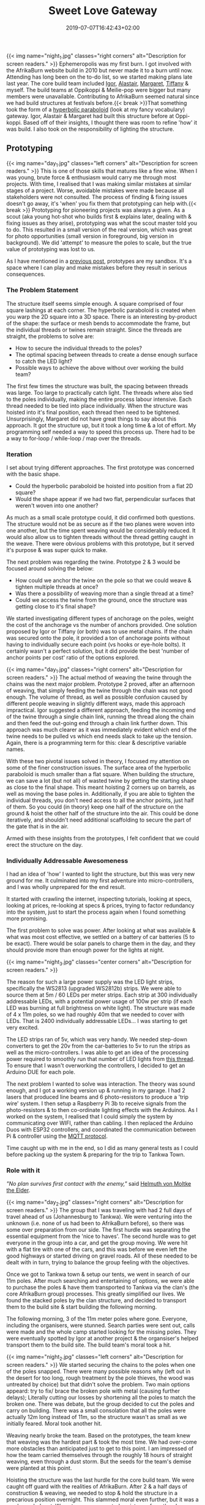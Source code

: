 #+DATE: 2019-07-07T16:42:43+02:00
#+TITLE: Sweet Love Gateway
#+DRAFT: false
#+TYPE: post

{{< img name="night_1.jpg" classes="right corners" alt="Description for screen readers." >}}
Ephemeropolis was my first burn. I got involved with the AfrikaBurn website build in 2010 but never made it to a burn until now. Attending has long been on the to-do list, so we started making plans late last year. The core build team included [[https://www.facebook.com/igor.zeljko.77][Igor]], [[https://www.facebook.com/alastair.mehl][Alastair]], [[https://www.facebook.com/magoshashot][Margaret]], [[https://www.facebook.com/tiffanychi101][Tiffany]] & myself. The build teams at Oppikoppi & Meilie-pop were bigger but many members were unavailable. Contributing to AfrikaBurn seemed natural since we had build structures at festivals before.{{< break >}}That something took the form of a [[https://www.mathcurve.com/surfaces.gb/paraboloidhyperbolic/paraboloidhyperbolic.shtml][hyperbolic paraboloid]] (look at my fancy vocabulary) gateway. Igor, Alastair & Margaret had built this structure before at Oppi-koppi. Based off of their insights, I thought there was room to refine 'how' it was build. I also took on the responsibility of lighting the structure.

** Prototyping
   {{< img name="day_1.jpg" classes="left corners" alt="Description for screen readers." >}}
   This is one of those skills that matures like a fine wine. When I was young, brute force & enthusiasm would carry me through most projects. With time, I realised that I was making similar mistakes at similar stages of a project. Worse, avoidable mistakes were made because all stakeholders were not consulted. The process of finding & fixing issues doesn't go away, it's 'when' you fix them that prototyping can help with.{{< break >}} Prototyping for pioneering projects was always a given. As a scout (aka young hot-shot who builds first & explains later, dealing with & fixing issues as they arise), prototyping was what the scout master told you to do. This resulted in a small version of the real version, which was great for photo opportunities (small version in foreground, big version in background). We did 'attempt' to measure the poles to scale, but the true value of prototyping was lost to us.

   As I have mentioned in a [[https://chrispyke.com/post/almighty-prototype/][previous post]], prototypes are my sandbox. It's a space where I can play and make mistakes before they result in serious consequences. 

*** The Problem Statement
    The structure itself seems simple enough. A square comprised of four square lashings at each corner. The hyperbolic paraboloid is created when you warp the 2D square into a 3D space. There is an interesting by-product of the shape: the surface or mesh bends to accommodate the frame, but the individual threads or twines remain straight. Since the threads are straight, the problems to solve are:

    - How to secure the individual threads to the poles?
    - The optimal spacing between threads to create a dense enough surface to catch the LED light?
    - Possible ways to achieve the above without over working the build team?

    The first few times the structure was built, the spacing between threads was large. Too large to practically catch light. The threads where also tied to the poles individually, making the entire process labour intensive. Each thread needed to be tied into place individually. When the structure was hoisted into it's final position, each thread then need to be tightened. Unsurprisingly, Margaret did not have great things to say about this approach. It got the structure up, but it took a long time & a lot of effort. My programming self needed a way to speed this process up. There had to be a way to for-loop / while-loop / map over the threads.

*** Iteration
    I set about trying different approaches. The first prototype was concerned with the basic shape.
 
    - Could the hyperbolic paraboloid be hoisted into position from a flat 2D square? 
    - Would the shape appear if we had two flat, perpendicular surfaces that weren't woven into one another? 

    As much as a small scale prototype could, it did confirmed both questions. The structure would not be as secure as if the two planes were woven into one another, but the time spent weaving would be considerably reduced. It would also allow us to tighten threads without the thread getting caught in the weave. There were obvious problems with this prototype, but it served it's purpose & was super quick to make.

    The next problem was regarding the twine. Prototype 2 & 3 would be focused around solving the below:

    - How could we anchor the twine on the pole so that we could weave & tighten multiple threads at once?
    - Was there a possibility of weaving more than a single thread at a time?
    - Could we access the twine from the ground, once the structure was getting close to it's final shape?

    We started investigating different types of anchorage on the poles, weight the cost of the anchorage vs the number of anchors provided. One solution proposed by Igor or Tiffany (or both) was to use metal chains. If the chain was secured onto the pole, it provided a ton of anchorage points without having to individually secure each point (vs hooks or eye-hole bolts). It certainly wasn't a perfect solution, but it did provide the best 'number of anchor points per cost' ratio of the options explored.

    {{< img name="day_1.jpg" classes="right corners" alt="Description for screen readers." >}}
    The actual method of weaving the twine through the chains was the next major problem. Prototype 2 proved, after an afternoon of weaving, that simply feeding the twine through the chain was not good enough. The volume of thread, as well as possible confusion caused by different people weaving in slightly different ways, made this approach impractical. Igor suggested a different approach, feeding the incoming end of the twine through a single chain link, running the thread along the chain and then feed the out-going end through a chain link further down. This approach was much clearer as it was immediately evident which end of the twine needs to be pulled vs which end needs slack to take up the tension. Again, there is a programming term for this: clear & descriptive variable names.

    With these two pivotal issues solved in theory, I focused my attention on some of the finer construction issues. The surface area of the hyperbolic paraboloid is much smaller than a flat square. When building the structure, we can save a lot (but not all) of wasted twine by getting the starting shape as close to the final shape. This meant hoisting 2 corners up on barrels, as well as moving the base poles in. Additionally, if you are able to tighten the individual threads, you don't need access to all the anchor points, just half of them. So you could (in theory) keep one half of the structure on the ground & hoist the other half of the structure into the air. This could be done iteratively, and shouldn't need additional scaffolding to secure the part of the gate that is in the air.

    Armed with these insights from the prototypes, I felt confident that we could erect the structure on the day.

*** Individually Addressable Awesomeness
    I had an idea of 'how' I wanted to light the structure, but this was very new ground for me. It culminated into my first adventure into micro-controllers, and I was wholly unprepared for the end result.

    It started with crawling the internet, inspecting tutorials, looking at specs, looking at prices, re-looking at specs & prices, trying to factor redundancy into the system, just to start the process again when I found something more promising.

    The first problem to solve was power. After looking at what was available & what was most cost effective, we settled on a battery of car batteries (5 to be exact). There would be solar panels to charge them in the day, and they should provide more than enough power for the lights at night.

   {{< img name="night_3.jpg" classes="center corners" alt="Description for screen readers." >}}

    The reason for such a large power supply was the LED light strips, specifically the WS2813 (upgraded WS2812b) strips. We were able to source them at 5m / 60 LEDs per meter strips. Each strip at 300 individually addressable LEDs, with a potential power usage of 100w per strip (if each LED was burning at full brightness on white light). The structure was made of 4 x 11m poles, so we had roughly 40m that we needed to cover with LEDs. That is 2400 individually addressable LEDs... I was starting to get very excited.

    The LED strips ran of 5v, which was very handy. We needed step-down converters to get the 20v from the car-batteries to 5v to run the strips as well as the micro-controllers. I was able to get an idea of the processing power required to smoothly run that number of LED lights from [[https://github.com/FastLED/FastLED/issues/288][this thread]]. To ensure that I wasn't overworking the controllers, I decided to get an Arduino DUE for each pole.
 
    The next problem I wanted to solve was interaction. The theory was sound enough, and I got a working version up & running in my garage. I had 2 lasers that produced line beams and 6 photo-resistors to produce a 'trip wire' system. I then setup a Raspberry Pi 3b to receive signals from the photo-resistors & to then co-ordinate lighting effects with the Arduinos. As I worked on the system, I realised that I could simply the system by communicating over WIFI, rather than cabling. I then replaced the Arduino Duos with ESP32 controllers, and coordinated the communication between Pi & controller using the [[http://mqtt.org/][MQTT protocol]].    

    Time caught up with me in the end, so I did as many general tests as I could before packing up the system & preparing for the trip to Tankwa Town.

*** Role with it

    /"No plan survives first contact with the enemy,"/ said [[https://en.wikiquote.org/wiki/Helmuth_von_Moltke_the_Elder][Helmuth von Moltke the Elder]].

    {{< img name="day_2.jpg" classes="right corners" alt="Description for screen readers." >}}
    The group that I was traveling with had 2 full days of travel ahead of us (Johannesburg to Tankwa). We were venturing into the unknown (i.e. none of us had been to AfrikaBurn before), so there was some over preparation from our side. The first hurdle was separating the essential equipment from the 'nice to haves'. The second hurdle was to get everyone in the group into a car, and get the group moving. We were hit with a flat tire with one of the cars, and this was before we even left the good highways or started driving on gravel roads. All of these needed to be dealt with in turn, trying to balance the group feeling with the objectives.

    Once we got to Tankwa town & setup our tents, we went in search of our 11m poles. After much searching and entertaining of options, we were able to purchase the poles & have them transported to Tankwa via the clan's (the core AfrikaBurn group) processes. This greatly simplified our lives. We found the stacked poles by the clan structure, and decided to transport them to the build site & start building the following morning.

    The following morning, 3 of the 11m meter poles where gone. Everyone, including the organisers, were stunned. Search parties were sent out, calls were made and the whole camp started looking for the missing poles. They were eventually spotted by Igor at another project & the organsiser's helped transport them to the build site. The build team's moral took a hit.

    {{< img name="night_2.jpg" classes="left corners" alt="Description for screen readers." >}}
    We started securing the chains to the poles when one of the poles snapped. There were many possible reasons why (left out in the desert for too long, rough treatment by the pole thieves, the wood was untreated by choice) but that didn't solve the problem. Two main options appeard: try to fix/ brace the broken pole with metal (causing further delays); Literally cutting our losses by shortening all the poles to match the broken one. There was debate, but the group decided to cut the poles and carry on building. There was a small consolation that all the poles were actually 12m long instead of 11m, so the structure wasn't as small as we initially feared. Moral took another hit.

    Weaving nearly broke the team. Based on the prototypes, the team knew that weaving was the hardest part & took the most time. We had over-come more obstacles than anticipated just to get to this point. I am impressed of how the team carried themselves through the roughly 18 hours of straight weaving, even through a dust storm. But the seeds for the team's demise were planted at this point.

    Hoisting the structure was the last hurdle for the core build team. We were caught off guard with the realities of AfrikaBurn. After 2 & a half days of construction & weaving, we needed to stop & hold the structure in a precarious position overnight. This slammed moral even further, but it was a much needed rest. We got some unexpected assistance from the clan cherry picker then next day, which helped us with the final stage of the project. We leaned the gateway into its final position & celebrated what we had done. But even though the structure was up, I still needed to finish setting up the lights.

    In the end, the photo-resistors, lasers as well as my beginner welding skills did not like the dust. After a couple of hours of failed trouble-shooting, I decided to abandon the interaction part of the lighting & just cycle the lights through a couple of effects. The end result was still impressive & we recieved a lot of great feedback from everyone who saw the gateway.
*** Afrikaburn 2019: Ephemeropolis

    It is very hard for me to 
    {{< youtube L8V3rp6gvO8 >}}
